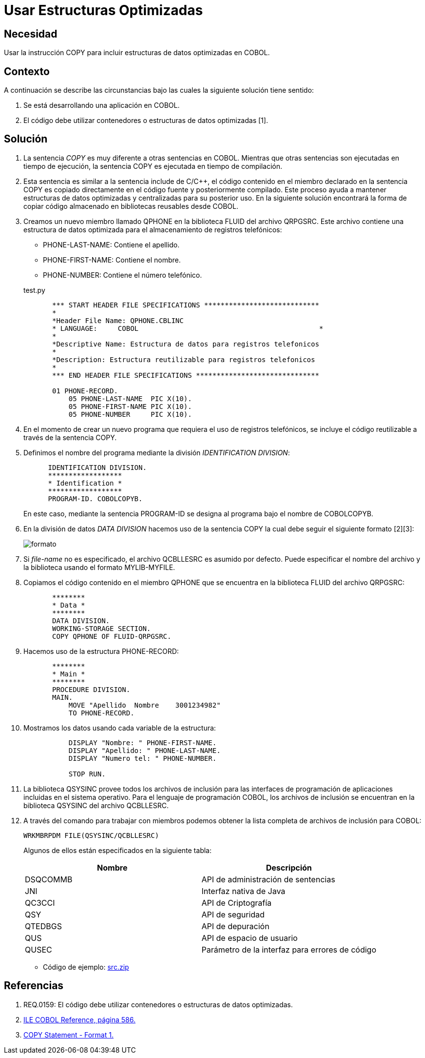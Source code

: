 :slug: kb/cobol/usar-estructuras-optimizadas/
:eth: no
:category: cobol
:description: TODO
:keywords: TODO
:kb: yes

= Usar Estructuras Optimizadas

== Necesidad

Usar la instrucción COPY 
para incluir estructuras de datos optimizadas en COBOL.

== Contexto

A continuación se describe las circunstancias 
bajo las cuales la siguiente solución tiene sentido:

. Se está desarrollando una aplicación en COBOL.
. El código debe utilizar contenedores 
o estructuras de datos optimizadas [1].

== Solución

. La sentencia _COPY_ es muy diferente 
a otras sentencias en COBOL. 
Mientras que otras sentencias 
son ejecutadas en tiempo de ejecución, 
la sentencia COPY es ejecutada en tiempo de compilación.

. Esta sentencia es similar a la sentencia include de C/C++, 
el código contenido en el miembro declarado 
en la sentencia COPY 
es copiado directamente en el código fuente 
y posteriormente compilado. 
Este proceso ayuda a mantener estructuras de datos optimizadas 
y centralizadas para su posterior uso.
En la siguiente solución encontrará 
la forma de copiar código almacenado 
en bibliotecas reusables desde COBOL.

. Creamos un nuevo miembro llamado QPHONE 
en la biblioteca FLUID del archivo QRPGSRC.
Este archivo contiene una estructura de datos optimizada 
para el almacenamiento de registros telefónicos:

* PHONE-LAST-NAME: Contiene el apellido.

* PHONE-FIRST-NAME: Contiene el nombre.

* PHONE-NUMBER: Contiene el número telefónico.

+
.test.py
[source,cobol,linenums]
----
       *** START HEADER FILE SPECIFICATIONS ****************************
       *
       *Header File Name: QPHONE.CBLINC
       * LANGUAGE:     COBOL                                            *
       *
       *Descriptive Name: Estructura de datos para registros telefonicos
       *
       *Description: Estructura reutilizable para registros telefonicos
       *
       *** END HEADER FILE SPECIFICATIONS ******************************

       01 PHONE-RECORD.
           05 PHONE-LAST-NAME  PIC X(10).
           05 PHONE-FIRST-NAME PIC X(10).
           05 PHONE-NUMBER     PIC X(10).
----
. En el momento de crear un nuevo programa 
que requiera el uso de registros telefónicos, 
se incluye el código reutilizable 
a través de la sentencia COPY.

. Definimos el nombre del programa 
mediante la división _IDENTIFICATION DIVISION_:
+
[source,cobol,linenums]
----
      IDENTIFICATION DIVISION.
      ******************
      * Identification *
      ******************
      PROGRAM-ID. COBOLCOPYB.
----
+
En este caso, mediante la sentencia PROGRAM-ID 
se designa al programa bajo el nombre de COBOLCOPYB.

. En la división de datos _DATA DIVISION_ 
hacemos uso de la sentencia COPY 
la cual debe seguir el siguiente formato [2][3]:
+
image::copy-format.png[formato]

. Si _file-name_ no es especificado, 
el archivo QCBLLESRC es asumido por defecto. 
Puede especificar el nombre del archivo 
y la biblioteca usando el formato MYLIB-MYFILE.

. Copiamos el código contenido 
en el miembro QPHONE que se encuentra 
en la biblioteca FLUID del archivo QRPGSRC:
+
[source,cobol,linenums]
----
       ********
       * Data *
       ********
       DATA DIVISION.
       WORKING-STORAGE SECTION.
       COPY QPHONE OF FLUID-QRPGSRC.
----
. Hacemos uso de la estructura PHONE-RECORD:
+
[source,cobol,linenums]
----
       ********
       * Main *
       ********
       PROCEDURE DIVISION.
       MAIN.
           MOVE "Apellido  Nombre    3001234982"
           TO PHONE-RECORD.
----
. Mostramos los datos usando cada variable de la estructura:
+
[source,cobol,linenums]
----
           DISPLAY "Nombre: " PHONE-FIRST-NAME.
           DISPLAY "Apellido: " PHONE-LAST-NAME.
           DISPLAY "Numero tel: " PHONE-NUMBER.

           STOP RUN.
----
. La biblioteca QSYSINC provee todos los archivos de inclusión 
para las interfaces de programación de aplicaciones 
incluidas en el sistema operativo. 
Para el lenguaje de programación COBOL, 
los archivos de inclusión 
se encuentran en la biblioteca QSYSINC del archivo QCBLLESRC.

. A través del comando para trabajar con miembros 
podemos obtener la lista completa 
de archivos de inclusión para COBOL:
+
[source,cobol,linenums]
----
WRKMBRPDM FILE(QSYSINC/QCBLLESRC)
----
+
Algunos de ellos están especificados en la siguiente tabla:
+
|===
|Nombre |Descripción

|DSQCOMMB
|API de administración de sentencias

|JNI
|Interfaz nativa de Java

|QC3CCI
|API de Criptografía

|QSY
|API de seguridad

|QTEDBGS
|API de depuración

|QUS
|API de espacio de usuario

|QUSEC
|Parámetro de la interfaz para errores de código

|===

* Código de ejemplo: link:src.zip[src.zip]

== Referencias

. REQ.0159: El código debe utilizar contenedores 
o estructuras de datos optimizadas.
. https://www.ibm.com/support/knowledgecenter/ssw_i5_54/books/sc092539.pdf[ILE COBOL Reference, página 586.]
. https://www.ibm.com/support/knowledgecenter/SSAE4W_9.0.0/com.ibm.etools.iseries.langref.doc/c0925395663.htm[COPY Statement - Format 1.]